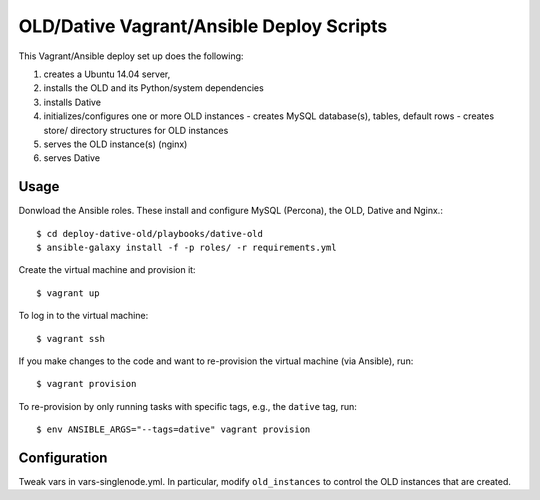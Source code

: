 ===============================================================================
  OLD/Dative Vagrant/Ansible Deploy Scripts
===============================================================================

This Vagrant/Ansible deploy set up does the following:

1. creates a Ubuntu 14.04 server,
2. installs the OLD and its Python/system dependencies
3. installs Dative
4. initializes/configures one or more OLD instances
   - creates MySQL database(s), tables, default rows
   - creates store/ directory structures for OLD instances
5. serves the OLD instance(s) (nginx)
6. serves Dative


Usage
===============================================================================

Donwload the Ansible roles. These install and configure MySQL (Percona), the
OLD, Dative and Nginx.::

    $ cd deploy-dative-old/playbooks/dative-old
    $ ansible-galaxy install -f -p roles/ -r requirements.yml

Create the virtual machine and provision it::

    $ vagrant up

To log in to the virtual machine::

    $ vagrant ssh

If you make changes to the code and want to re-provision the virtual machine
(via Ansible), run::

    $ vagrant provision

To re-provision by only running tasks with specific tags, e.g., the ``dative``
tag, run::

    $ env ANSIBLE_ARGS="--tags=dative" vagrant provision


Configuration
===============================================================================

Tweak vars in vars-singlenode.yml. In particular, modify ``old_instances`` to
control the OLD instances that are created.
